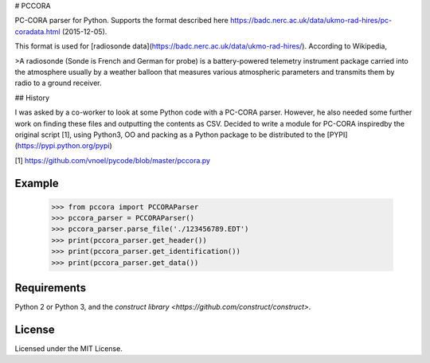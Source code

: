 # PCCORA

PC-CORA parser for Python. Supports the format described here
https://badc.nerc.ac.uk/data/ukmo-rad-hires/pc-coradata.html (2015-12-05).

This format is used for [radiosonde data](https://badc.nerc.ac.uk/data/ukmo-rad-hires/). According to Wikipedia,

>A radiosonde (Sonde is French and German for probe) is a battery-powered telemetry instrument package carried into the
atmosphere usually by a weather balloon that measures various atmospheric parameters and transmits them by radio to a
ground receiver.

## History

I was asked by a co-worker to look at some Python code with a PC-CORA parser. However, he also needed some further
work on finding these files and outputting the contents as CSV. Decided to write a module for PC-CORA inspiredby the
original script [1], using Python3, OO and packing as a Python package to be distributed to the
[PYPI](https://pypi.python.org/pypi)

[1] https://github.com/vnoel/pycode/blob/master/pccora.py

Example
-------

    >>> from pccora import PCCORAParser
    >>> pccora_parser = PCCORAParser()
    >>> pccora_parser.parse_file('./123456789.EDT')
    >>> print(pccora_parser.get_header())
    >>> print(pccora_parser.get_identification())
    >>> print(pccora_parser.get_data())

Requirements
------------

Python 2 or Python 3, and the `construct library <https://github.com/construct/construct>`.

License
-------

Licensed under the MIT License.

